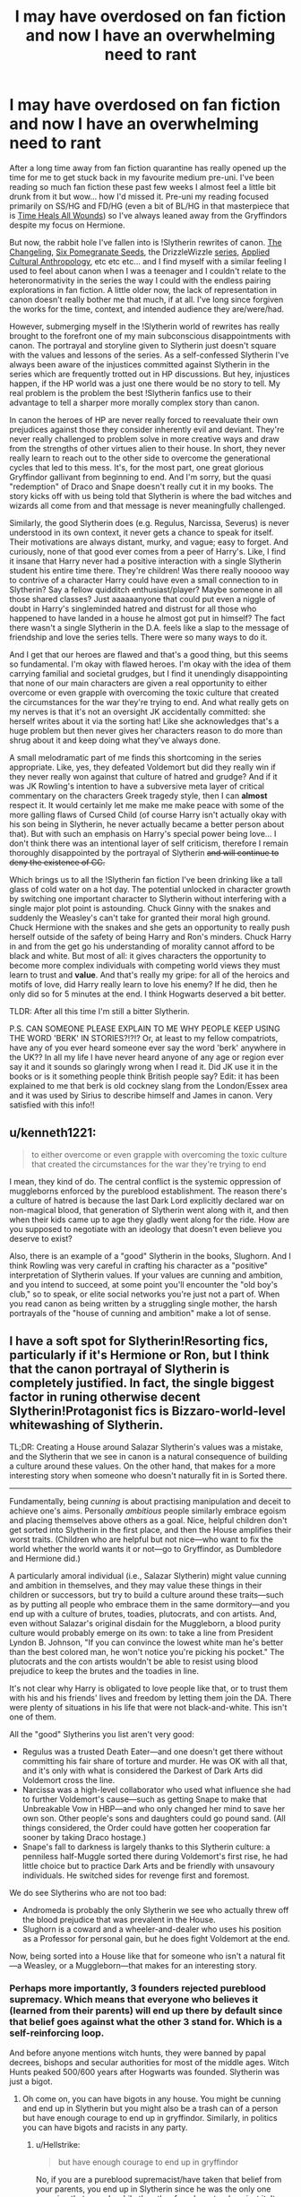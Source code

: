 #+TITLE: I may have overdosed on fan fiction and now I have an overwhelming need to rant

* I may have overdosed on fan fiction and now I have an overwhelming need to rant
:PROPERTIES:
:Author: greysfanhp
:Score: 17
:DateUnix: 1593813527.0
:DateShort: 2020-Jul-04
:FlairText: Discussion
:END:
After a long time away from fan fiction quarantine has really opened up the time for me to get stuck back in my favourite medium pre-uni. I've been reading so much fan fiction these past few weeks I almost feel a little bit drunk from it but wow... how I'd missed it. Pre-uni my reading focused primarily on SS/HG and FD/HG (even a bit of BL/HG in that masterpiece that is [[https://www.fanfiction.net/s/7410369/1/Time-Heals-All-Wounds][Time Heals All Wounds]]) so I've always leaned away from the Gryffindors despite my focus on Hermione.

But now, the rabbit hole I've fallen into is !Slytherin rewrites of canon. [[https://www.fanfiction.net/s/6919395/1/][The Changeling]], [[https://archiveofourown.org/works/7944847/chapters/18163144][Six Pomegranate Seeds]], the DrizzleWizzle [[https://www.fanfiction.net/u/2711324/DrizzleWizzle][series]], [[https://www.fanfiction.net/s/9238861/1/Applied-Cultural-Anthropology-or][Applied Cultural Anthropology]], etc etc etc... and I find myself with a similar feeling I used to feel about canon when I was a teenager and I couldn't relate to the heteronormativity in the series the way I could with the endless pairing explorations in fan fiction. A little older now, the lack of representation in canon doesn't really bother me that much, if at all. I've long since forgiven the works for the time, context, and intended audience they are/were/had.

However, submerging myself in the !Slytherin world of rewrites has really brought to the forefront one of my main subconscious disappointments with canon. The portrayal and storyline given to Slytherin just doesn't square with the values and lessons of the series. As a self-confessed Slytherin I've always been aware of the injustices committed against Slytherin in the series which are frequently trotted out in HP discussions. But hey, injustices happen, if the HP world was a just one there would be no story to tell. My real problem is the problem the best !Slytherin fanfics use to their advantage to tell a sharper more morally complex story than canon.

In canon the heroes of HP are never really forced to reevaluate their own prejudices against those they consider inherently evil and deviant. They're never really challenged to problem solve in more creative ways and draw from the strengths of other virtues alien to their house. In short, they never really learn to reach out to the other side to overcome the generational cycles that led to this mess. It's, for the most part, one great glorious Gryffindor gallivant from beginning to end. And I'm sorry, but the quasi "redemption" of Draco and Snape doesn't really cut it in my books. The story kicks off with us being told that Slytherin is where the bad witches and wizards all come from and that message is never meaningfully challenged.

Similarly, the good Slytherin does (e.g. Regulus, Narcissa, Severus) is never understood in its own context, it never gets a chance to speak for itself. Their motivations are always distant, murky, and vague; easy to forget. And curiously, none of that good ever comes from a peer of Harry's. Like, I find it insane that Harry never had a positive interaction with a single Slytherin student his entire time there. They're children! Was there really nooooo way to contrive of a character Harry could have even a small connection to in Slytherin? Say a fellow quidditch enthusiast/player? Maybe someone in all those shared classes? Just aaaaaanyone that could put even a niggle of doubt in Harry's singleminded hatred and distrust for all those who happened to have landed in a house he almost got put in himself? The fact there wasn't a single Slytherin in the D.A. feels like a slap to the message of friendship and love the series tells. There were so many ways to do it.

And I get that our heroes are flawed and that's a good thing, but this seems so fundamental. I'm okay with flawed heroes. I'm okay with the idea of them carrying familial and societal grudges, but I find it unendingly disappointing that none of our main characters are given a real opportunity to either overcome or even grapple with overcoming the toxic culture that created the circumstances for the war they're trying to end. And what really gets on my nerves is that it's not an oversight JK accidentally committed: she herself writes about it via the sorting hat! Like she acknowledges that's a huge problem but then never gives her characters reason to do more than shrug about it and keep doing what they've always done.

A small melodramatic part of me finds this shortcoming in the series appropriate. Like, yes, they defeated Voldemort but did they really win if they never really won against that culture of hatred and grudge? And if it was JK Rowling's intention to have a subversive meta layer of critical commentary on the characters Greek tragedy style, then I can *almost* respect it. It would certainly let me make me make peace with some of the more galling flaws of Cursed Child (of course Harry isn't actually okay with his son being in Slytherin, he never actually became a better person about that). But with such an emphasis on Harry's special power being love... I don't think there was an intentional layer of self criticism, therefore I remain thoroughly disappointed by the portrayal of Slytherin +and will continue to deny the existence of CC.+

Which brings us to all the !Slytherin fan fiction I've been drinking like a tall glass of cold water on a hot day. The potential unlocked in character growth by switching one important character to Slytherin without interfering with a single major plot point is astounding. Chuck Ginny with the snakes and suddenly the Weasley's can't take for granted their moral high ground. Chuck Hermione with the snakes and she gets an opportunity to really push herself outside of the safety of being Harry and Ron's minders. Chuck Harry in and from the get go his understanding of morality cannot afford to be black and white. But most of all: it gives characters the opportunity to become more complex individuals with competing world views they must learn to trust and *value*. And that's really my gripe: for all of the heroics and motifs of love, did Harry really learn to love his enemy? If he did, then he only did so for 5 minutes at the end. I think Hogwarts deserved a bit better.

TLDR: After all this time I'm still a bitter Slytherin.

P.S. CAN SOMEONE PLEASE EXPLAIN TO ME WHY PEOPLE KEEP USING THE WORD 'BERK' IN STORIES?!?!? Or, at least to my fellow compatriots, have any of you ever heard someone ever say the word 'berk' anywhere in the UK?? In all my life I have never heard anyone of any age or region ever say it and it sounds so glaringly wrong when I read it. Did JK use it in the books or is it something people think British people say? Edit: it has been explained to me that berk is old cockney slang from the London/Essex area and it was used by Sirius to describe himself and James in canon. Very satisfied with this info!!


** u/kenneth1221:
#+begin_quote
  to either overcome or even grapple with overcoming the toxic culture that created the circumstances for the war they're trying to end
#+end_quote

I mean, they kind of do. The central conflict is the systemic oppression of muggleborns enforced by the pureblood establishment. The reason there's a culture of hatred is because the last Dark Lord explicitly declared war on non-magical blood, that generation of Slytherin went along with it, and then when their kids came up to age they gladly went along for the ride. How are you supposed to negotiate with an ideology that doesn't even believe you deserve to exist?

Also, there is an example of a "good" Slytherin in the books, Slughorn. And I think Rowling was very careful in crafting his character as a "positive" interpretation of Slytherin values. If your values are cunning and ambition, and you intend to succeed, at some point you'll encounter the "old boy's club," so to speak, or elite social networks you're just not a part of. When you read canon as being written by a struggling single mother, the harsh portrayals of the "house of cunning and ambition" make a lot of sense.
:PROPERTIES:
:Author: kenneth1221
:Score: 21
:DateUnix: 1593817294.0
:DateShort: 2020-Jul-04
:END:


** I have a soft spot for Slytherin!Resorting fics, particularly if it's Hermione or Ron, but I think that the canon portrayal of Slytherin is completely justified. In fact, the single biggest factor in runing otherwise decent Slytherin!Protagonist fics is Bizzaro-world-level whitewashing of Slytherin.

TL;DR: Creating a House around Salazar Slytherin's values was a mistake, and the Slytherin that we see in canon is a natural consequence of building a culture around these values. On the other hand, that makes for a more interesting story when someone who doesn't naturally fit in is Sorted there.

--------------

Fundamentally, being /cunning/ is about practising manipulation and deceit to achieve one's aims. Personally /ambitious/ people similarly embrace egoism and placing themselves above others as a goal. Nice, helpful children don't get sorted into Slytherin in the first place, and then the House amplifies their worst traits. (Children who are helpful but not nice---who want to fix the world whether the world wants it or not---go to Gryffindor, as Dumbledore and Hermione did.)

A particularly amoral individual (i.e., Salazar Slytherin) might value cunning and ambition in themselves, and they may value these things in their children or successors, but try to build a culture around these traits---such as by putting all people who embrace them in the same dormitory---and you end up with a culture of brutes, toadies, plutocrats, and con artists. And, even without Salazar's original disdain for the Muggleborn, a blood purity culture would probably emerge on its own: to take a line from President Lyndon B. Johnson, "If you can convince the lowest white man he's better than the best colored man, he won't notice you're picking his pocket." The plutocrats and the con artists wouldn't be able to resist using blood prejudice to keep the brutes and the toadies in line.

It's not clear why Harry is obligated to love people like that, or to trust them with his and his friends' lives and freedom by letting them join the DA. There were plenty of situations in his life that were not black-and-white. This isn't one of them.

All the "good" Slytherins you list aren't very good:

- Regulus was a trusted Death Eater---and one doesn't get there without committing his fair share of torture and murder. He was OK with all that, and it's only with what is considered the Darkest of Dark Arts did Voldemort cross the line.
- Narcissa was a high-level collaborator who used what influence she had to further Voldemort's cause---such as getting Snape to make that Unbreakable Vow in HBP---and who only changed her mind to save her own son. Other people's sons and daughters could go pound sand. (All things considered, the Order could have gotten her cooperation far sooner by taking Draco hostage.)
- Snape's fall to darkness is largely thanks to this Slytherin culture: a penniless half-Muggle sorted there during Voldemort's first rise, he had little choice but to practice Dark Arts and be friendly with unsavoury individuals. He switched sides for revenge first and foremost.

We do see Slytherins who are not too bad:

- Andromeda is probably the only Slytherin we see who actually threw off the blood prejudice that was prevalent in the House.
- Slughorn is a coward and a wheeler-and-dealer who uses his position as a Professor for personal gain, but he does fight Voldemort at the end.

Now, being sorted into a House like that for someone who isn't a natural fit---a Weasley, or a Muggleborn---that makes for an interesting story.
:PROPERTIES:
:Author: turbinicarpus
:Score: 24
:DateUnix: 1593819246.0
:DateShort: 2020-Jul-04
:END:

*** Perhaps more importantly, 3 founders rejected pureblood supremacy. Which means that everyone who believes it (learned from their parents) will end up there by default since that belief goes against what the other 3 stand for. Which is a self-reinforcing loop.

And before anyone mentions witch hunts, they were banned by papal decrees, bishops and secular authorities for most of the middle ages. Witch Hunts peaked 500/600 years after Hogwarts was founded. Slytherin was just a bigot.
:PROPERTIES:
:Author: Hellstrike
:Score: 12
:DateUnix: 1593821643.0
:DateShort: 2020-Jul-04
:END:

**** Oh come on, you can have bigots in any house. You might be cunning and end up in Slytherin but you might also be a trash can of a person but have enough courage to end up in gryffindor. Similarly, in politics you can have bigots and racists in any party.
:PROPERTIES:
:Author: S_pline
:Score: 1
:DateUnix: 1593895332.0
:DateShort: 2020-Jul-05
:END:

***** u/Hellstrike:
#+begin_quote
  but have enough courage to end up in gryffindor
#+end_quote

No, if you are a pureblood supremacist/have taken that belief from your parents, you end up in Slytherin since he was the only one pursuing that agenda while the other founders stood against it. It might be different if you radicalise later in life, but there is no canonical evidence of anyone actually doing that. Although maybe some of the werewolves would fit this, but there is no evidence.

You can still be a dick in other houses, the Smith in Hufflepuff is a good example for this, but not "purge the muggleborn".
:PROPERTIES:
:Author: Hellstrike
:Score: 4
:DateUnix: 1593895630.0
:DateShort: 2020-Jul-05
:END:


***** The hat sorts based on what the founders wanted.

Only Salazar would accept a bigot so they all go there.

Other houses can have bad people with other flaws, but Slytherin was founded by a bigot for bigots whereas the other 3 disagreed strongly enough to kick him out.
:PROPERTIES:
:Author: Electric999999
:Score: 1
:DateUnix: 1593923667.0
:DateShort: 2020-Jul-05
:END:


** Regarding your last point - my dad uses the word berk all the time. It's very common in old east london and essex way, and comes from the cockney rhyming slang (and mispronounciation) of Berkshire Hunt, as far as I'm aware. Quite old fashioned and dated now, but definitely of Rowling's generation and I'm pretty sure it was used in canon at least once.
:PROPERTIES:
:Author: FloreatCastellum
:Score: 10
:DateUnix: 1593820193.0
:DateShort: 2020-Jul-04
:END:

*** Still quite a risky thing to put in a kid's book though, rhyming slang for c***!
:PROPERTIES:
:Author: -Not-Today-Satan
:Score: 3
:DateUnix: 1593845061.0
:DateShort: 2020-Jul-04
:END:

**** Nah, it's long lost the original root. It was used a lot in old sitcoms like Only Fools and Horses.
:PROPERTIES:
:Author: FloreatCastellum
:Score: 5
:DateUnix: 1593852621.0
:DateShort: 2020-Jul-04
:END:

***** Slightly older sitcoms, like Porridge, had to bowdlerise it to 'nerk' because the rhyming slang origin was still widely known.
:PROPERTIES:
:Author: ConsiderableHat
:Score: 1
:DateUnix: 1593900880.0
:DateShort: 2020-Jul-05
:END:

****** Ooh I never knew that! Excellent!
:PROPERTIES:
:Author: FloreatCastellum
:Score: 1
:DateUnix: 1593903977.0
:DateShort: 2020-Jul-05
:END:

******* I'm about as young as you can get and still have it as part of one's regular vocabulary. OFaH was written by a bloke my /parents'/ age.
:PROPERTIES:
:Author: ConsiderableHat
:Score: 1
:DateUnix: 1593904402.0
:DateShort: 2020-Jul-05
:END:

******** I've been known to use it on occasion, but I tend to go for the classic wanker.
:PROPERTIES:
:Author: FloreatCastellum
:Score: 1
:DateUnix: 1593906498.0
:DateShort: 2020-Jul-05
:END:

********* That was only ever tosser when I was delivering schoolyard insults. Pillock was more widely-used, but I suspect that's a regional thing.
:PROPERTIES:
:Author: ConsiderableHat
:Score: 1
:DateUnix: 1593906718.0
:DateShort: 2020-Jul-05
:END:


*** Thank you so much for explaining where it's from! I'm definitely filing that info away. Someone else on the thread said that Sirius is the one who used it in canon (which makes sense especially considering Grimmauld Place, etc etc). Would you find it odd for the Weasley kids/Hermione/Harry to be using it all the way from first year? They're canonically a tad older than me but it seems(?) quite regional.
:PROPERTIES:
:Author: greysfanhp
:Score: 2
:DateUnix: 1593857231.0
:DateShort: 2020-Jul-04
:END:

**** I can probably imagine Harry using it actually! He uses Vernon's "choicest swear words" in canon and I can imagine him perhaps using it when he's a little older. Probably not when he's a kid as by the 90s it's not really a cool word. But he would definitely be familiar with it.
:PROPERTIES:
:Author: FloreatCastellum
:Score: 3
:DateUnix: 1593864726.0
:DateShort: 2020-Jul-04
:END:


*** u/thrawnca:
#+begin_quote
  mispronounciation
#+end_quote

I see what you did there. You monster ;)
:PROPERTIES:
:Author: thrawnca
:Score: 1
:DateUnix: 1593820880.0
:DateShort: 2020-Jul-04
:END:


** With respect to your P.S.: yes, “berk” is in the books. Sirius describes his younger self and young James as “arrogant little berks.”
:PROPERTIES:
:Score: 9
:DateUnix: 1593813967.0
:DateShort: 2020-Jul-04
:END:

*** Okay! Thank you for confirming that! This makes a lot more sense now and I shall strive to be much less put off by it when I read it in stories :)
:PROPERTIES:
:Author: greysfanhp
:Score: 3
:DateUnix: 1593814038.0
:DateShort: 2020-Jul-04
:END:


** Well, it's a matter of statistics, if 99% of the Slytherins are bad, there is no point in trying for the sake of the one misguided guy that no one knows how he ended there. It's like going to a neonazi club to give them a chance because someone there may have been brainwashed by his parents. It's a children's book, it's really is black and white. Either you're in Griffindor and are one of the good guys, or are in Slytherin and one of the bad guys. The other houses might as well not even exist lol.
:PROPERTIES:
:Author: SummerLake69
:Score: 3
:DateUnix: 1593821108.0
:DateShort: 2020-Jul-04
:END:


** Regarding your point that not a single Slytherin peer has shown Harry anything positive about the house, us at [[/r/Haphne]] would argue that the goodness was always there, just behind the written scenes
:PROPERTIES:
:Author: Pedroidon17
:Score: 5
:DateUnix: 1593859934.0
:DateShort: 2020-Jul-04
:END:

*** And THIS is why I love fanfiction. Haphne is a fandom I've never got into (but maybe I should!) but I love how fanfiction is able to open a world of possibilities that just aren't available in canon. I treasure reading about the goodness and redemption possible outside the mainstream route to the point I've found certain fanfics more relatable than canon. I'll definitely be checking that sub out! :)
:PROPERTIES:
:Author: greysfanhp
:Score: 1
:DateUnix: 1593864316.0
:DateShort: 2020-Jul-04
:END:

**** The sub is more memey and based on the idea that Haphne is canon and there is no need for fanfictions: for those I would recommend the several recommendation posts made every so often on this subreddit.
:PROPERTIES:
:Author: Pedroidon17
:Score: 2
:DateUnix: 1593868027.0
:DateShort: 2020-Jul-04
:END:

***** I'll keep my eye out then ;)
:PROPERTIES:
:Author: greysfanhp
:Score: 1
:DateUnix: 1593868704.0
:DateShort: 2020-Jul-04
:END:


** u/Hellstrike:
#+begin_quote
  against those they consider inherently evil and deviant
#+end_quote

How can genocide and war crimes be considered anything else?

#+begin_quote
  Similarly, the good Slytherin
#+end_quote

The only good Slytherin was Andromeda, and she was the odd misfit. She is the only Slytherin who voluntarily was on the good side. You can make a case for Slughorn, but he did not mention the Horcruxes, and thereby directly helped Voldemort.

Snape voluntarily joined the magical Nazis and happily sold a family out for murder before becoming a thoroughly abusive teacher. And no, it was in no way necessary as a ruse or whatever else his apologists may claim, if anything, not acting all "good" is an insult to Dumbledore's intelligence or Voldemort's, depending on who is buying it.

Regulus had no issues with the genocide either, he only minded the treatment of his elf (who, by modern standards, was a slave).

And while you can't pin more than housing Voldemort on Narcissa (she could have sold him out after getting her family out), she isn't good either, her one good moment is out of interest for her son, not because opposing Voldemort is the right thing.

#+begin_quote
  They're children! Was there really nooooo way to contrive of a character Harry could have even a small connection to in Slytherin?
#+end_quote

Considering that Malfoy called for racial purges at age 12 and no one as much as blinked, I think that expecting true goodness is too much.

#+begin_quote
  Chuck Hermione with the snakes and she gets an opportunity to really push herself outside of the safety of being Harry and Ron's minders
#+end_quote

Throw Hermione in there and she will likely end up dead before her time at Hogwarts is over. See the general support for purging all Muggleborn above.

#+begin_quote
  did Harry really learn to love his enemy
#+end_quote

You don't love a genocidal movement, you purge it with extreme violence until it is in ruins. The reason Naziism died out in Germany were three years of constant bombardment and some 10 million Russians steamrolling Eastern Europe in 44/45. If you don't finish it decisively, you are setting yourself up for a repeat two decades down the road.

And HP canon was completely unsatisfactory in that regard. Malfoy not in prison for life, Snape considered a hero, no reckoning for Umbridge or the like... Sure, all was well...

I would love a good Slytherin fic, one which depicts it as the racist cesspool it is, the breeding ground for Voldemort and his movement (the only confirmed non-Slytherin Death Eater joined because he was a coward, not out of conviction).
:PROPERTIES:
:Author: Hellstrike
:Score: 13
:DateUnix: 1593821435.0
:DateShort: 2020-Jul-04
:END:

*** u/turbinicarpus:
#+begin_quote
  Throw Hermione in there and she will likely end up dead before her time at Hogwarts is over. See the general support for purging all Muggleborn above.
#+end_quote

Maybe.

I don't think there would be an actual murder attempt until Voldemort's return (or maybe not even until his public return), for the simple reason that an actual dead student could not be swept under the rug, and Slytherin culture doesn't engender that much trust among the Slytherins themselves, making it too risky. (Once Voldemort returns, Dumbledore no longer has the monopoly on uberwizard violence, and so a student may choose to do the deed and flee Hogwarts to join Voldemort.)

What is more likely is a concerted bullying campaign aimed at making Hermione drop out, involving students of all years. This is something that didn't happen in /Applied Cultural Anthropology/, where Hermione's troubles stemmed entirely form her own year, but I can see it happening. This will test Hermione's dedication to her "killed---or, worse, expelled" mindset. Snape might intervene to some extent, but he can't really stop the verbal abuse and the ostracism; and he probably can't stop all physical attacks, either.

Now, if Hermione manages to hang on and not have her studies too impeded by the bullying, it's not implausible that by the time Voldemort returns, if he returns on canon schedule, she might in fact be able to defend herself from feasible assassination attempts. Heuristically, if she can progress in magic twice as rapidly as the Hogwarts curriculum, then she could be skilled enough to earn Os on the (hypothetical) OWLs in 3 years and NEWTs in 4, and if she can find some way to practice magical combat, she may well be too dangerous a target by the time Voldemort returns.

I think that she has enough talent and discipline to do that, given her canon track record of learning magic quickly and just from books [1], especially if she can get the subject matter teachers to lend her a few minutes once in a while when she is stuck. Actually translating that to fighting skills would probably be more challenging, depending on how often she has to physically defend herself. (Dating Viktor Krum, if that happens, may well help there.)

--------------

[1] People who say that Hermione isn't that talented but just reads a lot refute themselves. There is a reason schools don't just give each student a stack of books at the start of the term and tell them to come back at the end of the term to sit the exam. For most complex subjects, picking one up just from reading about it indicates a rare talent.
:PROPERTIES:
:Author: turbinicarpus
:Score: 5
:DateUnix: 1593826239.0
:DateShort: 2020-Jul-04
:END:

**** Riddle got away with murder as a student, bodies are ridiculously easy to hide with magic and you can simply arrange an accident (or imperius her to jump down somewhere high or walk into the giant spider nest)
:PROPERTIES:
:Author: Hellstrike
:Score: 3
:DateUnix: 1593860023.0
:DateShort: 2020-Jul-04
:END:

***** If it were that easy, it'd happen a bit more often. In the 1970s, there was a literal civil war going on outside Hogwarts; yet inside Hogwarts, schoolyard rivalries stayed schoolyard rivalries rather than escalate into lethal gang warfare.

Magic provides more ways to commit and conceal a crime, but it also provides more ways to investigate one, and in the end, it's a wash: the difficulty of getting away with a murder in Hogwarts is comparable to getting away with it in a Muggle boarding school.

Riddle was a genius who had tools at his disposal that nobody could even imagine at the time, a well as a convenient patsy. He had also been able to charm Dippett, but there is a good chance that Headmaster Dumbledore would have dug deeper and caught him anyway. Ultimately, anyone smart enough to have a good chance of getting away with it would also be smart enough to understand the risks and not bother, unless they expected something huge, like personal kudos from Voldemort---but by the time that's a factor, Hermione might be able to defend herself or have contingencies in place.

I mean, she will have spent enough time in misery and paranoia that her mind would instinctively reject any feeling of contentment, rendering her immune to the Imperius. (I am only half joking.)
:PROPERTIES:
:Author: turbinicarpus
:Score: 2
:DateUnix: 1593861446.0
:DateShort: 2020-Jul-04
:END:


***** You mean Riddle nearly got the entire school closed but managed to pin it on Hagrid thanks to him having a man eating spider as a pet.

And he didn't even do it himself, he used a millennium old Basilisk which noone even knew existed, let alone would be able to link him to the actions of.
:PROPERTIES:
:Author: Electric999999
:Score: 2
:DateUnix: 1593924059.0
:DateShort: 2020-Jul-05
:END:


** If you would like to read a fic that showcases the rot in Slytherin, but affirms that Slytherin does not have to mean evil; that works within the politics of the House while also gradually reforming its more toxic habits; that demands bravery from its heroes, but ultimately requires them to win through the power of information and careful planning; that acknowledges and embraces coexistence and even collaboration without conforming to the same values - I quite like linkffn(The Peace Not Promised). Severus Snape, after his canon death, is offered a chance to return to the term after his breakup with Lily and do things differently. He accepts in hopes that he can keep her alive this time; to him, that would make anything else worthwhile.

The part that might particularly interest you is that, in addition to his devotion to Lily, he still feels a duty to the students, having been a teacher and Headmaster. So he sets out, starting as a student, to gain influence and respect so he can make Slytherin House safer for the loners and outcasts and those too young to protect themselves.

#+begin_quote
  He turned slowly to the silent Slytherins, their eyes boring into him in an almost tangible way. "I lay the decree tonight. None should harm another of their House. None ignores another's cries for help." He turned, directing his last to the suddenly silent crowd. The fearful Hufflepuffs and the confused Ravenclaws, the proud and arrogant Gryffindors.

  "Slytherin stands together despite you all!" He roared, and as his deep echoing voice faded, silence greeted him back.
#+end_quote
:PROPERTIES:
:Author: thrawnca
:Score: 3
:DateUnix: 1593821431.0
:DateShort: 2020-Jul-04
:END:

*** I would love that very much, thank you. I'm not trying to whitewash Slytherin and defend a metaphorical Nazi ideology. I just find it disappointing that from the get go a bunch of 11 year olds are branded as unredeemable. If you ostracise and bully a bunch of children telling them they're evil of course it's no surprise that they do end up evil. My problem with canon is that it never tries to tackle that cycle of inherited mutual prejudice. So yeah, I would love a fic that shows how you can combat toxic habits.
:PROPERTIES:
:Author: greysfanhp
:Score: 3
:DateUnix: 1593858779.0
:DateShort: 2020-Jul-04
:END:

**** I really like how Severus approaches the political situation in this fic.

He starts by refusing to submit to bullying from someone currently at the top of the pecking order, then using his superior duelling skills (after all, he has a lifetime of memories) to very quickly and easily trounce him in front of witnesses - but then allows his foe to retain some status as his subordinate. When others are uncomfortable with the upset and challenge him, he similarly shows them up.

Then, having established himself, he pivots that influence and demands House unity and mutual protection - thus winning the hearts of most of the younger years, who would otherwise fear for their own safety.

Once that begins to succeed, with several students finding themselves rescued from sticky situations where they would previously have been on their own, he further leverages the goodwill he's gained and publicly declares his intention not to be a Death Eater. He doesn't declare war on them; he merely splits from them. The result is to break up the near-monopoly of influence that the prospective Death Eaters enjoyed; some students stand with Severus, some oppose him, but many remain neutral /and can get away with it/. His close associates include both muggle-borns and blood purists, and he allows them to be; he only insists that while they are at school, everyone is safe and is allowed to focus on being a student.

It's simple, yet so very effective. And when he disavows the Death Eaters, Lily welcomes her friend back with open arms.
:PROPERTIES:
:Author: thrawnca
:Score: 2
:DateUnix: 1593860351.0
:DateShort: 2020-Jul-04
:END:


**** I think that we need to unpack this complaint a little. There are actually two claims here (embodying two common complaints in the treatment of Slytherin):

1. Slytherins are mistreated (ostracised, bullied, vilified) by other characters (including Harry) in canon, and those characters should have treated the Slytherins better.

2. Slytherins are portrayed as nearly universally evil (or at least not-very-good) by JKR, and she should have been more nuanced in her portrayal.

On Item 1, the worst treatment Slytherins get in canon as Slytherins is losing the House Cup twice---after winning it 7 years in a row due to Snape's cheating. Also, the Weasley Twins might have booed someone during the sorting that one time. Other than that, they don't get ostracised or bullied that we observe, and they are pretty much judged by the content of their individual character and expressed values.

On Item 2, to summarise my top-level post, when you take children who think that being selfish and deceitful are not bad things, put them together with others who had thought the same things, and have them stew for seven years under a mentor who also went through that system, what else would you expect? The number of decent people to emerge from that kind of system would, in fact, be negligible. And, maybe a particularly powerful and charismatic leader (whether as a student, as head of house, or as the headmaster) might be able to reform the culture a bit, would the reforms survive past the reformer's tenure?

In the end, linkffn(Anything but Slytherin by IP82) may have been a bit extreme, but the Slytherin house was a bad idea to create in the first place: it is a badly designed institution that produces bad outcomes. And yet, it's not an unrealistic mistake to make for some wizards living in XI Century: we, as a society, enjoy stories about tricksters, con artists, and ambitious people, and always have. It is easy to forget that traits that make for an interesting fictional character can make for a terrible human being (e.g., Umbridge) and that while one trickster can be fun to read about, a functioning society requires a great deal of trust.
:PROPERTIES:
:Author: turbinicarpus
:Score: 2
:DateUnix: 1593900453.0
:DateShort: 2020-Jul-05
:END:

***** [[https://www.fanfiction.net/s/4269983/1/][*/Anything but Slytherin/*]] by [[https://www.fanfiction.net/u/888655/IP82][/IP82/]]

#+begin_quote
  ONESHOT. AU. How could have Harry's sorting ceremony looked like if the first war against Voldemort went down a bit differently. Dark and disturbing.
#+end_quote

^{/Site/:} ^{fanfiction.net} ^{*|*} ^{/Category/:} ^{Harry} ^{Potter} ^{*|*} ^{/Rated/:} ^{Fiction} ^{M} ^{*|*} ^{/Words/:} ^{3,917} ^{*|*} ^{/Reviews/:} ^{294} ^{*|*} ^{/Favs/:} ^{1,231} ^{*|*} ^{/Follows/:} ^{269} ^{*|*} ^{/Published/:} ^{5/21/2008} ^{*|*} ^{/Status/:} ^{Complete} ^{*|*} ^{/id/:} ^{4269983} ^{*|*} ^{/Language/:} ^{English} ^{*|*} ^{/Genre/:} ^{Drama/Horror} ^{*|*} ^{/Characters/:} ^{Harry} ^{P.,} ^{Draco} ^{M.} ^{*|*} ^{/Download/:} ^{[[http://www.ff2ebook.com/old/ffn-bot/index.php?id=4269983&source=ff&filetype=epub][EPUB]]} ^{or} ^{[[http://www.ff2ebook.com/old/ffn-bot/index.php?id=4269983&source=ff&filetype=mobi][MOBI]]}

--------------

*FanfictionBot*^{2.0.0-beta} | [[https://github.com/tusing/reddit-ffn-bot/wiki/Usage][Usage]]
:PROPERTIES:
:Author: FanfictionBot
:Score: 1
:DateUnix: 1593900481.0
:DateShort: 2020-Jul-05
:END:


*** [[https://www.fanfiction.net/s/12369512/1/][*/The Peace Not Promised/*]] by [[https://www.fanfiction.net/u/812247/Tempest-Kiro][/Tempest Kiro/]]

#+begin_quote
  His life had been a mockery to itself, as too his death it seemed. For what kind of twisted humour would force Severus Snape to relive his greatest regret? To return him to the point in his life when the only person that ever mattered in his life had already turned away.
#+end_quote

^{/Site/:} ^{fanfiction.net} ^{*|*} ^{/Category/:} ^{Harry} ^{Potter} ^{*|*} ^{/Rated/:} ^{Fiction} ^{T} ^{*|*} ^{/Chapters/:} ^{84} ^{*|*} ^{/Words/:} ^{653,221} ^{*|*} ^{/Reviews/:} ^{2,111} ^{*|*} ^{/Favs/:} ^{998} ^{*|*} ^{/Follows/:} ^{1,289} ^{*|*} ^{/Updated/:} ^{6/5} ^{*|*} ^{/Published/:} ^{2/16/2017} ^{*|*} ^{/id/:} ^{12369512} ^{*|*} ^{/Language/:} ^{English} ^{*|*} ^{/Genre/:} ^{Drama/Romance} ^{*|*} ^{/Characters/:} ^{<Lily} ^{Evans} ^{P.,} ^{Severus} ^{S.>} ^{Albus} ^{D.} ^{*|*} ^{/Download/:} ^{[[http://www.ff2ebook.com/old/ffn-bot/index.php?id=12369512&source=ff&filetype=epub][EPUB]]} ^{or} ^{[[http://www.ff2ebook.com/old/ffn-bot/index.php?id=12369512&source=ff&filetype=mobi][MOBI]]}

--------------

*FanfictionBot*^{2.0.0-beta} | [[https://github.com/tusing/reddit-ffn-bot/wiki/Usage][Usage]]
:PROPERTIES:
:Author: FanfictionBot
:Score: 1
:DateUnix: 1593821445.0
:DateShort: 2020-Jul-04
:END:


** Omg this this this!!! I read the Changeling and it like completely changed my view, like it completed the hp series better than what jkr did. And I feel like you hit the nail on the head when you said that the main characters are not forced to confront their own views. Like it's generally accepted that they are right. And that's why having Ginny in slytherin felt so right when I was reading the fic because it brought a heavy counterpoint to the gryffindor goodness.

And also I feel you on the issue where there's no attempt made to combat the prejudices and mindsets that was so detrimental to the wizarding world. The only attempt was just Harry naming his son after Snape and that's it... yeah Harry defeated Voldemort but was there any action taken to make sure no new Voldemorts are created? To make sure no student gets bullied or made fun of no matter what the reason? The really stupid gryffindor vs slytherin rivalry? I really wanted to see that change in the wizarding world honestly but I guess jkr got tired of writing I guess lmaoo it's understandable
:PROPERTIES:
:Author: valleyofpeace
:Score: 3
:DateUnix: 1593876331.0
:DateShort: 2020-Jul-04
:END:

*** The Changeling was definitely the final nail in the coffin for me in not feeling like canon was morally complex enough. That ending of the four houses coming together, valuing each others skills, depending on each other - gives me chills just thinking about it! This was the founders dream which they had not managed to fulfil, and at last the students outgrew their teachers. THAT's what I want from canon, not just discarding the Slytherins as the bad house. Like, okay, cool, if you really want to have such a simple world view where all the good people and bad people can be known from their name and their school house, then sure.... but so many fanfics show how you can do so much more in showing that people are not predestined to be horrible, that they can make different choices especially if people believe in them enough to give them that opportunity.

I'm not out to defend all the comically evil characters jkr stuffed in Slytherin, I'm here to congratulate all the fanfics that dare to go beyond the assumptions of canon and provide "the bad house" with a humanity it was never granted. When people do that the original story becomes richer, more human, wiser. The heroes actually have to grow, their world view actually has to expand. Instead... Harry and all his good guy Gryffindor friends (and acceptable company) were just always right all along about absolutely everything, and the baddies were just that - baddies with no personality beyond being bad.

This is of course not to crap on JKR amazing villains, nor to suggest all those villains deserved/needed a redemption ark. Not at all! But Changeling is such a fantastic example of how much canon could have gained from daring to give Slytherin a chance.
:PROPERTIES:
:Author: greysfanhp
:Score: 1
:DateUnix: 1593882464.0
:DateShort: 2020-Jul-04
:END:


** u/Vg65:
#+begin_quote
  They're children! Was there really nooooo way to contrive of a character Harry could have even a small connection to in Slytherin?
#+end_quote

The answer to that would've been Mafalda Prewett. But JK Rowling cut her due to the fact that there wasn't much that a first-year could do for the plot that Rita Skeeter couldn't.

Basically, Mafalda was supposed to be a distant maternal-cousin of Ron's. Her father was the Squib-accountant Ron mentioned in book one, and Mafalda would've started school and joined Slytherin in Harry's fourth year.

She was described as being an almost insufferable brat who was a match for Hermione in some things. And the fact that this little troublemaker knew all the rules, etc. tended to unsettle Hermione a bit.

Mafalda's purpose would've been to spy on her fellow Slytherins, especially the ones connected to the Dark families, and pass on information to Harry, Ron, and Hermione. Mafalda was set to be like that little brat who, despite being arrogant and rude, you can't really hate --- because she's on your side.

But in the end, Rowling opted to make Rita Skeeter the designated source of snooping.
:PROPERTIES:
:Author: Vg65
:Score: 3
:DateUnix: 1593887914.0
:DateShort: 2020-Jul-04
:END:

*** Fascinating. I can't believe I've gone all these years without knowing that piece of trivia, although I never perused pottermore as much as I should've. Thank you for sharing that with me, I really find that very interesting 🤔
:PROPERTIES:
:Author: greysfanhp
:Score: 2
:DateUnix: 1593888121.0
:DateShort: 2020-Jul-04
:END:

**** No problem :-)

Some people call her Mafalda Weasley, but she's more likely a Prewett (because she's on Molly's side), if not some other surname.
:PROPERTIES:
:Author: Vg65
:Score: 4
:DateUnix: 1593888209.0
:DateShort: 2020-Jul-04
:END:


** There's only so much "moral dilemmas" you can toss into a book and still make it a focused narrative. Slytherins are what they are because slytherins for the most part are stereotypical antagonists. JK could dilute this, but that would have likely detracted from the story by unnecessary convolution of relationships.

If you are looking for "complex and ambiguous" - see house elves, treatment of muggleborns, child neglect etc... HP has all of that. there's no need to toss every moral dilemma out there into narrative. slytherin is what it is and I think it servers the narrator's purpose well.

Just as well as slytherin fics serve to tell a different story, but then again, their /purpose/ is explicitly to tell a Slytherin story. HP canon is not that
:PROPERTIES:
:Author: zerkses
:Score: 3
:DateUnix: 1593900957.0
:DateShort: 2020-Jul-05
:END:

*** Yeah, I definitely agree with you to a great extent. I know that ultimately a lot of my complaints about canon can't be remedied at all if that's the story you want to tell. Which is why I love FanFiction so much, I love it because you're able to tell stories from perspectives and variables you just can't in canon and that can make for richer stories. Similarly FanFiction can't exist without the background of canon and playing on the foundations it sets. It's very interesting from an aesthetics perspective... but that aside, the ultimate conclusion of my original post which I totally accept got lost in my rant, was that I love FanFiction because it can explore avenues that weren't and/or couldn't be explored in canon.
:PROPERTIES:
:Author: greysfanhp
:Score: 2
:DateUnix: 1593901429.0
:DateShort: 2020-Jul-05
:END:


** [deleted]
:PROPERTIES:
:Score: 5
:DateUnix: 1593814556.0
:DateShort: 2020-Jul-04
:END:

*** It's what you get if you sort children by character traits and make the kids with those character traits room together for five or seven years. The ones that weren't morally reprehensible and racist when they went in will have it trained into them on pain of a thoroughly miserable time.
:PROPERTIES:
:Author: ConsiderableHat
:Score: 1
:DateUnix: 1593953042.0
:DateShort: 2020-Jul-05
:END:


** Wtf is FD/HG
:PROPERTIES:
:Author: Pedroidon17
:Score: 1
:DateUnix: 1593858513.0
:DateShort: 2020-Jul-04
:END:

*** Oops, sorry, Fleur Delacour/Hermione Granger.
:PROPERTIES:
:Author: greysfanhp
:Score: 1
:DateUnix: 1593858879.0
:DateShort: 2020-Jul-04
:END:
